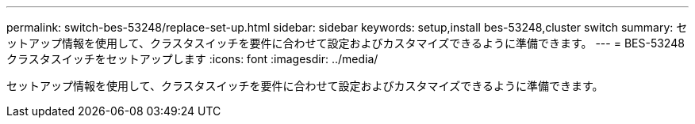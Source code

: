 ---
permalink: switch-bes-53248/replace-set-up.html 
sidebar: sidebar 
keywords: setup,install bes-53248,cluster switch 
summary: セットアップ情報を使用して、クラスタスイッチを要件に合わせて設定およびカスタマイズできるように準備できます。 
---
= BES-53248 クラスタスイッチをセットアップします
:icons: font
:imagesdir: ../media/


[role="lead"]
セットアップ情報を使用して、クラスタスイッチを要件に合わせて設定およびカスタマイズできるように準備できます。
